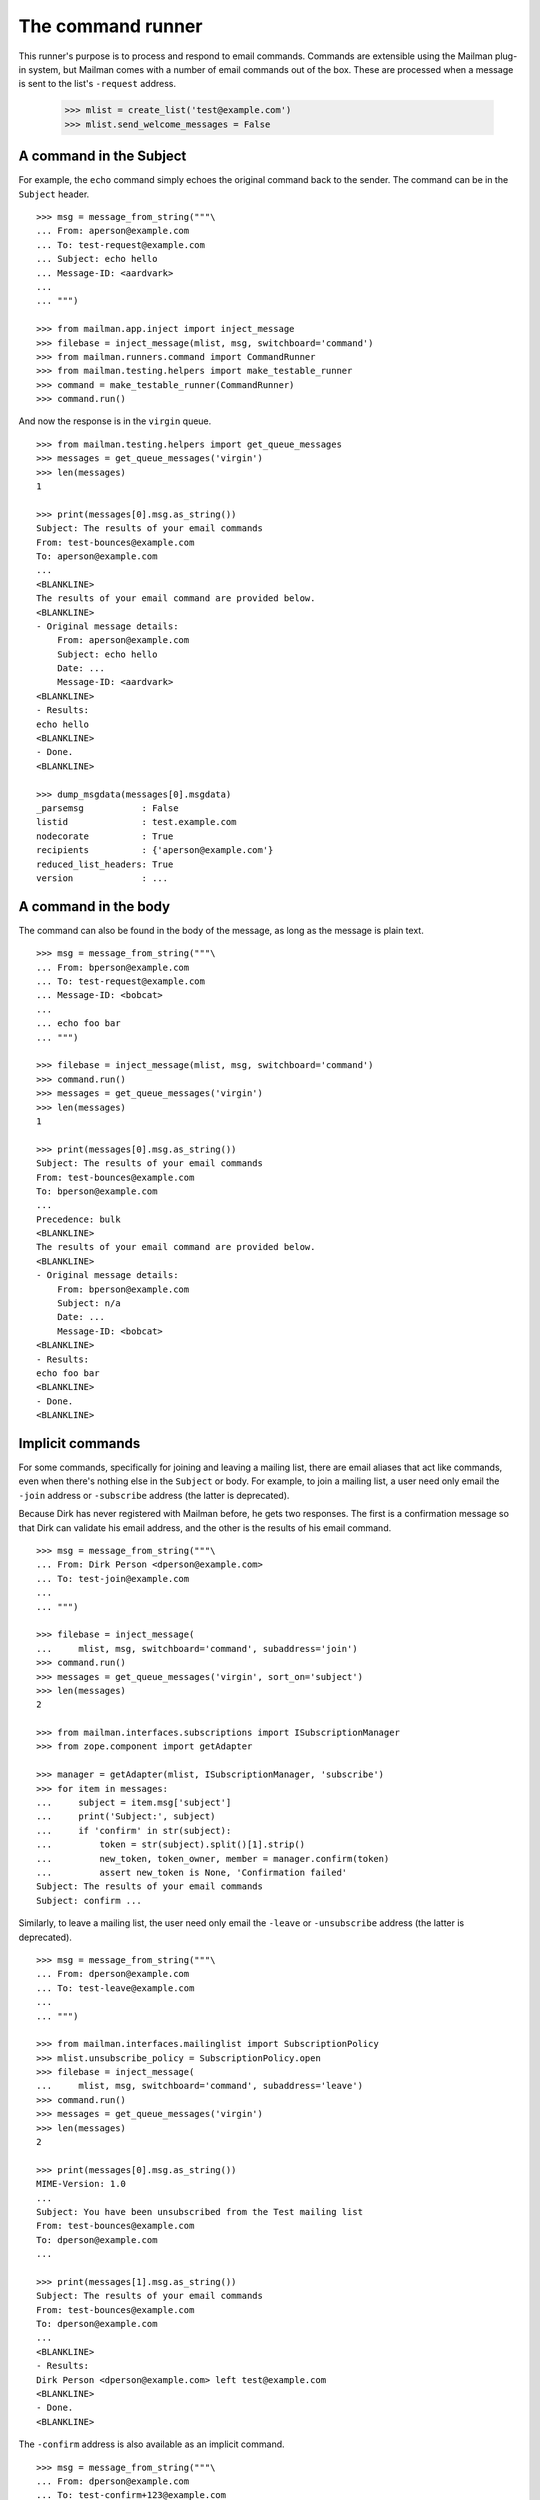 ==================
The command runner
==================

This runner's purpose is to process and respond to email commands.  Commands
are extensible using the Mailman plug-in system, but Mailman comes with a
number of email commands out of the box.  These are processed when a message
is sent to the list's ``-request`` address.

    >>> mlist = create_list('test@example.com')
    >>> mlist.send_welcome_messages = False


A command in the Subject
========================

For example, the ``echo`` command simply echoes the original command back to
the sender.  The command can be in the ``Subject`` header.
::

    >>> msg = message_from_string("""\
    ... From: aperson@example.com
    ... To: test-request@example.com
    ... Subject: echo hello
    ... Message-ID: <aardvark>
    ...
    ... """)

    >>> from mailman.app.inject import inject_message
    >>> filebase = inject_message(mlist, msg, switchboard='command')
    >>> from mailman.runners.command import CommandRunner
    >>> from mailman.testing.helpers import make_testable_runner
    >>> command = make_testable_runner(CommandRunner)
    >>> command.run()

And now the response is in the ``virgin`` queue.
::

    >>> from mailman.testing.helpers import get_queue_messages
    >>> messages = get_queue_messages('virgin')
    >>> len(messages)
    1

    >>> print(messages[0].msg.as_string())
    Subject: The results of your email commands
    From: test-bounces@example.com
    To: aperson@example.com
    ...
    <BLANKLINE>
    The results of your email command are provided below.
    <BLANKLINE>
    - Original message details:
        From: aperson@example.com
        Subject: echo hello
        Date: ...
        Message-ID: <aardvark>
    <BLANKLINE>
    - Results:
    echo hello
    <BLANKLINE>
    - Done.
    <BLANKLINE>

    >>> dump_msgdata(messages[0].msgdata)
    _parsemsg           : False
    listid              : test.example.com
    nodecorate          : True
    recipients          : {'aperson@example.com'}
    reduced_list_headers: True
    version             : ...


A command in the body
=====================

The command can also be found in the body of the message, as long as the
message is plain text.
::

    >>> msg = message_from_string("""\
    ... From: bperson@example.com
    ... To: test-request@example.com
    ... Message-ID: <bobcat>
    ...
    ... echo foo bar
    ... """)

    >>> filebase = inject_message(mlist, msg, switchboard='command')
    >>> command.run()
    >>> messages = get_queue_messages('virgin')
    >>> len(messages)
    1

    >>> print(messages[0].msg.as_string())
    Subject: The results of your email commands
    From: test-bounces@example.com
    To: bperson@example.com
    ...
    Precedence: bulk
    <BLANKLINE>
    The results of your email command are provided below.
    <BLANKLINE>
    - Original message details:
        From: bperson@example.com
        Subject: n/a
        Date: ...
        Message-ID: <bobcat>
    <BLANKLINE>
    - Results:
    echo foo bar
    <BLANKLINE>
    - Done.
    <BLANKLINE>


Implicit commands
=================

For some commands, specifically for joining and leaving a mailing list, there
are email aliases that act like commands, even when there's nothing else in
the ``Subject`` or body.  For example, to join a mailing list, a user need
only email the ``-join`` address or ``-subscribe`` address (the latter is
deprecated).

Because Dirk has never registered with Mailman before, he gets two responses.
The first is a confirmation message so that Dirk can validate his email
address, and the other is the results of his email command.
::

    >>> msg = message_from_string("""\
    ... From: Dirk Person <dperson@example.com>
    ... To: test-join@example.com
    ...
    ... """)

    >>> filebase = inject_message(
    ...     mlist, msg, switchboard='command', subaddress='join')
    >>> command.run()
    >>> messages = get_queue_messages('virgin', sort_on='subject')
    >>> len(messages)
    2

    >>> from mailman.interfaces.subscriptions import ISubscriptionManager
    >>> from zope.component import getAdapter

    >>> manager = getAdapter(mlist, ISubscriptionManager, 'subscribe')
    >>> for item in messages:
    ...     subject = item.msg['subject']
    ...     print('Subject:', subject)
    ...     if 'confirm' in str(subject):
    ...         token = str(subject).split()[1].strip()
    ...         new_token, token_owner, member = manager.confirm(token)
    ...         assert new_token is None, 'Confirmation failed'
    Subject: The results of your email commands
    Subject: confirm ...

.. Clear the queue
    >>> ignore = get_queue_messages('virgin')

Similarly, to leave a mailing list, the user need only email the ``-leave`` or
``-unsubscribe`` address (the latter is deprecated).
::

    >>> msg = message_from_string("""\
    ... From: dperson@example.com
    ... To: test-leave@example.com
    ...
    ... """)

    >>> from mailman.interfaces.mailinglist import SubscriptionPolicy
    >>> mlist.unsubscribe_policy = SubscriptionPolicy.open
    >>> filebase = inject_message(
    ...     mlist, msg, switchboard='command', subaddress='leave')
    >>> command.run()
    >>> messages = get_queue_messages('virgin')
    >>> len(messages)
    2

    >>> print(messages[0].msg.as_string())
    MIME-Version: 1.0
    ...
    Subject: You have been unsubscribed from the Test mailing list
    From: test-bounces@example.com
    To: dperson@example.com
    ...

    >>> print(messages[1].msg.as_string())
    Subject: The results of your email commands
    From: test-bounces@example.com
    To: dperson@example.com
    ...
    <BLANKLINE>
    - Results:
    Dirk Person <dperson@example.com> left test@example.com
    <BLANKLINE>
    - Done.
    <BLANKLINE>

The ``-confirm`` address is also available as an implicit command.
::

    >>> msg = message_from_string("""\
    ... From: dperson@example.com
    ... To: test-confirm+123@example.com
    ...
    ... """)

    >>> filebase = inject_message(
    ...     mlist, msg, switchboard='command', subaddress='confirm')
    >>> command.run()
    >>> messages = get_queue_messages('virgin')
    >>> len(messages)
    1

    >>> print(messages[0].msg.as_string())
    Subject: The results of your email commands
    From: test-bounces@example.com
    To: dperson@example.com
    ...
    <BLANKLINE>
    The results of your email command are provided below.
    <BLANKLINE>
    - Original message details:
    From: dperson@example.com
    Subject: n/a
    Date: ...
    Message-ID: ...
    <BLANKLINE>
    - Results:
    Confirmation token did not match
    <BLANKLINE>
    - Done.
    <BLANKLINE>


Stopping command processing
===========================

The ``end`` command stops email processing, so that nothing following is
looked at by the command queue.
::

    >>> msg = message_from_string("""\
    ... From: cperson@example.com
    ... To: test-request@example.com
    ... Message-ID: <caribou>
    ...
    ... echo foo bar
    ... end ignored
    ... echo baz qux
    ... """)

    >>> filebase = inject_message(mlist, msg, switchboard='command')
    >>> command.run()
    >>> messages = get_queue_messages('virgin')
    >>> len(messages)
    1

    >>> print(messages[0].msg.as_string())
    Subject: The results of your email commands
    ...
    <BLANKLINE>
    - Results:
    echo foo bar
    <BLANKLINE>
    - Unprocessed:
    echo baz qux
    <BLANKLINE>
    - Done.
    <BLANKLINE>

The ``stop`` command is an alias for ``end``.
::

    >>> msg = message_from_string("""\
    ... From: cperson@example.com
    ... To: test-request@example.com
    ... Message-ID: <caribou>
    ...
    ... echo foo bar
    ... stop ignored
    ... echo baz qux
    ... """)

    >>> filebase = inject_message(mlist, msg, switchboard='command')
    >>> command.run()
    >>> messages = get_queue_messages('virgin')
    >>> len(messages)
    1

    >>> print(messages[0].msg.as_string())
    Subject: The results of your email commands
    ...
    <BLANKLINE>
    - Results:
    echo foo bar
    <BLANKLINE>
    - Unprocessed:
    echo baz qux
    <BLANKLINE>
    - Done.
    <BLANKLINE>
